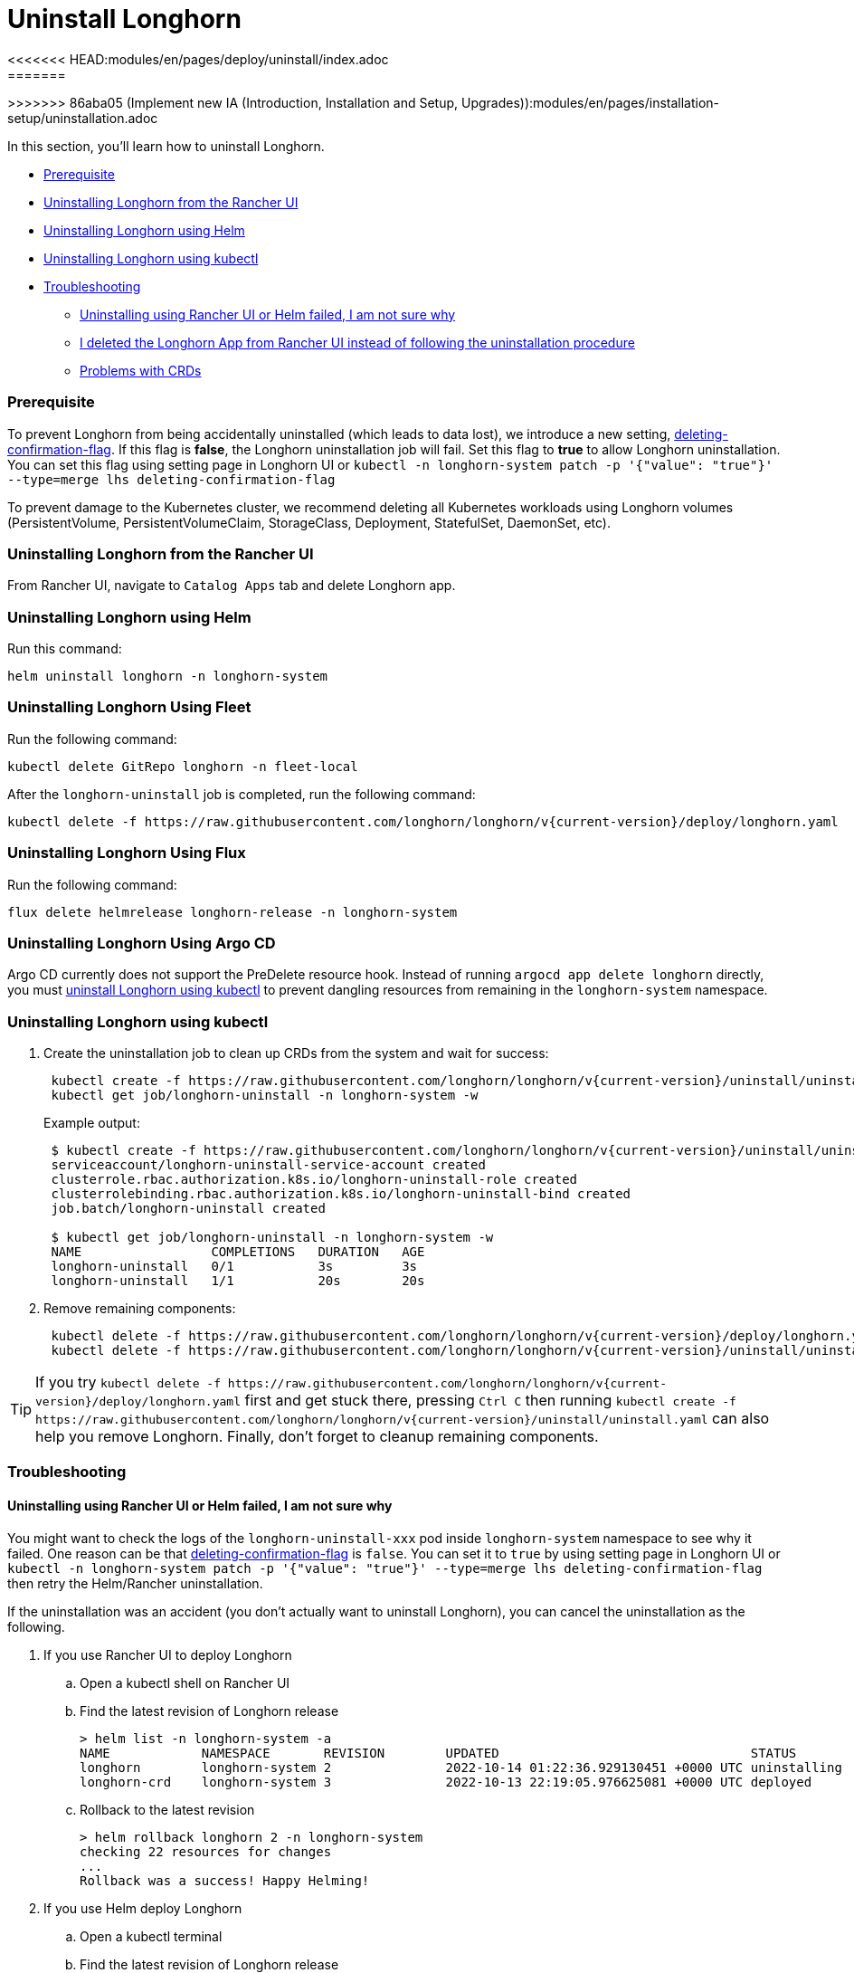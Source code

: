 = Uninstall Longhorn
<<<<<<< HEAD:modules/en/pages/deploy/uninstall/index.adoc
:weight: 6
:current-version: {page-component-version}
=======
:current-version: {page-origin-branch}
>>>>>>> 86aba05 (Implement new IA (Introduction, Installation and Setup, Upgrades)):modules/en/pages/installation-setup/uninstallation.adoc

In this section, you'll learn how to uninstall Longhorn.

* <<prerequisite,Prerequisite>>
* <<uninstalling-longhorn-from-the-rancher-ui,Uninstalling Longhorn from the Rancher UI>>
* <<uninstalling-longhorn-using-helm,Uninstalling Longhorn using Helm>>
* <<uninstalling-longhorn-using-kubectl,Uninstalling Longhorn using kubectl>>
* <<troubleshooting,Troubleshooting>>
 ** <<uninstalling-using-rancher-ui-or-helm-failed-i-am-not-sure-why,Uninstalling using Rancher UI or Helm failed, I am not sure why>>
 ** <<i-deleted-the-longhorn-app-from-rancher-ui-instead-of-following-the-uninstallation-procedure,I deleted the Longhorn App from Rancher UI instead of following the uninstallation procedure>>
 ** <<problems-with-crds,Problems with CRDs>>

=== Prerequisite

To prevent Longhorn from being accidentally uninstalled (which leads to data lost),
we introduce a new setting, xref:deploy/references/settings.adoc#_deleting_confirmation_flag[deleting-confirmation-flag].
If this flag is *false*, the Longhorn uninstallation job will fail.
Set this flag to *true* to allow Longhorn uninstallation.
You can set this flag using setting page in Longhorn UI or `kubectl -n longhorn-system patch -p '{"value": "true"}' --type=merge lhs deleting-confirmation-flag`

To prevent damage to the Kubernetes cluster, we recommend deleting all Kubernetes workloads using Longhorn volumes (PersistentVolume, PersistentVolumeClaim, StorageClass, Deployment, StatefulSet, DaemonSet, etc).

=== Uninstalling Longhorn from the Rancher UI

From Rancher UI, navigate to `Catalog Apps` tab and delete Longhorn app.

=== Uninstalling Longhorn using Helm

Run this command:

----
helm uninstall longhorn -n longhorn-system
----

=== Uninstalling Longhorn Using Fleet

Run the following command:

----
kubectl delete GitRepo longhorn -n fleet-local
----

After the `longhorn-uninstall` job is completed, run the following command:

----
kubectl delete -f https://raw.githubusercontent.com/longhorn/longhorn/v{current-version}/deploy/longhorn.yaml
----

=== Uninstalling Longhorn Using Flux

Run the following command:

----
flux delete helmrelease longhorn-release -n longhorn-system
----

=== Uninstalling Longhorn Using Argo CD

Argo CD currently does not support the PreDelete resource hook. Instead of running `argocd app delete longhorn` directly, you must <<uninstalling-longhorn-using-kubectl,uninstall Longhorn using kubectl>> to prevent dangling resources from remaining in the `longhorn-system` namespace.

=== Uninstalling Longhorn using kubectl

. Create the uninstallation job to clean up CRDs from the system and wait for success:
+
----
 kubectl create -f https://raw.githubusercontent.com/longhorn/longhorn/v{current-version}/uninstall/uninstall.yaml
 kubectl get job/longhorn-uninstall -n longhorn-system -w
----
+
Example output:
+
----
 $ kubectl create -f https://raw.githubusercontent.com/longhorn/longhorn/v{current-version}/uninstall/uninstall.yaml
 serviceaccount/longhorn-uninstall-service-account created
 clusterrole.rbac.authorization.k8s.io/longhorn-uninstall-role created
 clusterrolebinding.rbac.authorization.k8s.io/longhorn-uninstall-bind created
 job.batch/longhorn-uninstall created

 $ kubectl get job/longhorn-uninstall -n longhorn-system -w
 NAME                 COMPLETIONS   DURATION   AGE
 longhorn-uninstall   0/1           3s         3s
 longhorn-uninstall   1/1           20s        20s
----

. Remove remaining components:
+
----
 kubectl delete -f https://raw.githubusercontent.com/longhorn/longhorn/v{current-version}/deploy/longhorn.yaml
 kubectl delete -f https://raw.githubusercontent.com/longhorn/longhorn/v{current-version}/uninstall/uninstall.yaml
----

TIP: If you try `+kubectl delete -f https://raw.githubusercontent.com/longhorn/longhorn/v{current-version}/deploy/longhorn.yaml+` first and get stuck there,
pressing `Ctrl C` then running `+kubectl create -f https://raw.githubusercontent.com/longhorn/longhorn/v{current-version}/uninstall/uninstall.yaml+` can also help you remove Longhorn. Finally, don't forget to cleanup remaining components.

=== Troubleshooting

==== Uninstalling using Rancher UI or Helm failed, I am not sure why

You might want to check the logs of the `longhorn-uninstall-xxx` pod inside `longhorn-system` namespace to see why it failed.
One reason can be that xref:deploy/references/settings.adoc#_deleting_confirmation_flag[deleting-confirmation-flag] is `false`.
You can set it to `true` by using setting page in Longhorn UI or `kubectl -n longhorn-system patch -p '{"value": "true"}' --type=merge lhs deleting-confirmation-flag`
then retry the Helm/Rancher uninstallation.

If the uninstallation was an accident (you don't actually want to uninstall Longhorn),
you can cancel the uninstallation as the following.

. If you use Rancher UI to deploy Longhorn
 .. Open a kubectl shell on Rancher UI
 .. Find the latest revision of Longhorn release
+
[subs="+attributes",shell]
----
> helm list -n longhorn-system -a
NAME            NAMESPACE       REVISION        UPDATED                                 STATUS          CHART                                   APP VERSION
longhorn        longhorn-system 2               2022-10-14 01:22:36.929130451 +0000 UTC uninstalling    longhorn-100.2.3+up1.3.2-rc1            v1.3.2-rc1
longhorn-crd    longhorn-system 3               2022-10-13 22:19:05.976625081 +0000 UTC deployed        longhorn-crd-100.2.3+up1.3.2-rc1        v1.3.2-rc1
----

 .. Rollback to the latest revision
+
[subs="+attributes",shell]
----
> helm rollback longhorn 2 -n longhorn-system
checking 22 resources for changes
...
Rollback was a success! Happy Helming!
----
. If you use Helm deploy Longhorn
 .. Open a kubectl terminal
 .. Find the latest revision of Longhorn release
+
[subs="+attributes",shell]
----
➜ helm list --namespace longhorn-system -a
NAME            NAMESPACE       REVISION        UPDATED                                 STATUS          CHART                   APP VERSION
longhorn        longhorn-system 1               2022-10-14 13:45:25.341292504 -0700 PDT uninstalling    longhorn-1.4.0-dev      v1.4.0-dev
----

 .. Rollback to the latest revision
+
[subs="+attributes",shell]
----
➜  helm rollback longhorn 1 -n longhorn-system
Rollback was a success! Happy Helming!
----

==== I deleted the Longhorn App from Rancher UI instead of following the uninstallation procedure

Redeploy the (same version) Longhorn App. Follow the uninstallation procedure above.

==== Problems with CRDs

If your CRD instances or the CRDs themselves can't be deleted for whatever reason, run the commands below to clean up. Caution: this will wipe all Longhorn state!

[subs="+attributes",shell]
----
# Delete CRD finalizers, instances and definitions
for crd in $(kubectl get crd -o jsonpath={.items[*].metadata.name} | tr ' ' '\n' | grep longhorn.io); do
  kubectl -n ${NAMESPACE} get $crd -o yaml | sed "s/\- longhorn.io//g" | kubectl apply -f -
  kubectl -n ${NAMESPACE} delete $crd --all
  kubectl delete crd/$crd
done
----

If you encounter the following error, it is possible that an incomplete uninstallation removed the Longhorn validation or modification webhook services, but left the same services registered.

`+for: "STDIN": error when patching "STDIN": Internal error occurred: failed calling webhook "validator.longhorn.io": failed to call webhook: Post "https://longhorn-admission-webhook.longhorn-system.svc:9502/v1/webhook/validation?timeout=10s": service "longhorn-admission-webhook" not found+`

You can run the following commands to check the status of the webhook services.

[subs="+attributes",shell]
----
$ kubectl get ValidatingWebhookConfiguration -A
NAME                               WEBHOOKS   AGE
longhorn-webhook-validator         1          46d
rancher.cattle.io                  7          133d
rke2-ingress-nginx-admission       1          133d
rke2-snapshot-validation-webhook   1          133d

$ kubectl get MutatingWebhookConfiguration -A
NAME                       WEBHOOKS   AGE
longhorn-webhook-mutator   1          46d
rancher.cattle.io          4          133d
----

If either or both are still registered, you can delete the configuration to remove the services from the patch operation call path.

[subs="+attributes",shell]
----
$ kubectl delete ValidatingWebhookConfiguration longhorn-webhook-validator
validatingwebhookconfiguration.admissionregistration.k8s.io "longhorn-webhook-validator" deleted

$ kubectl delete MutatingWebhookConfiguration longhorn-webhook-mutator
mutatingwebhookconfiguration.admissionregistration.k8s.io "longhorn-webhook-mutator" deleted
----

The script should run successfully after the configuration is deleted.

[subs="+attributes",shell]
----
Warning: Detected changes to resource pvc-279e8c3e-bfb0-4233-8899-77b5b178c08c which is currently being deleted.
volumeattachment.longhorn.io/pvc-279e8c3e-bfb0-4233-8899-77b5b178c08c configured
No resources found
customresourcedefinition.apiextensions.k8s.io "volumeattachments.longhorn.io" deleted
----

'''

Please see https://github.com/longhorn/longhorn[link] for more information.
